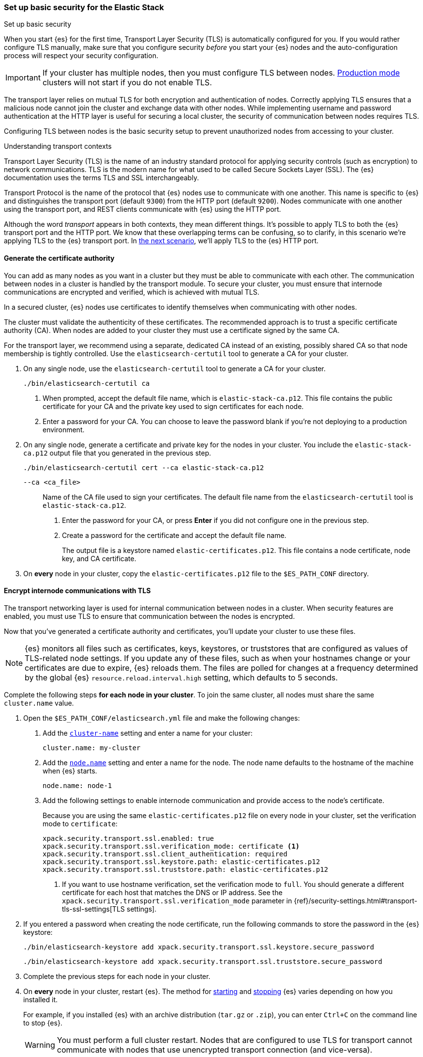 [[security-basic-setup]]
=== Set up basic security for the Elastic Stack
++++
<titleabbrev>Set up basic security</titleabbrev>
++++

When you start {es} for the first time, Transport Layer Security (TLS) is
automatically configured for you. If you would rather configure TLS manually,
make sure that you configure security _before_ you start your {es} nodes and
the auto-configuration process will respect your security configuration.

IMPORTANT: If your cluster has multiple nodes, then you must configure
TLS between nodes. <<dev-vs-prod-mode,Production mode>> clusters will not start
if you do not enable TLS.

The transport layer relies on mutual TLS for both encryption and
authentication of nodes. Correctly applying TLS ensures that a malicious node
cannot join the cluster and exchange data with other nodes. While implementing
username and password authentication at the HTTP layer is useful for securing a
local cluster, the security of communication between nodes requires TLS.

Configuring TLS between nodes is the basic security setup to prevent
unauthorized nodes from accessing to your cluster.

.Understanding transport contexts
****
Transport Layer Security (TLS) is the name of an industry standard protocol for
applying security controls (such as encryption) to network communications. TLS
is the modern name for what used to be called Secure Sockets Layer (SSL). The
{es} documentation uses the terms TLS and SSL interchangeably.

Transport Protocol is the name of the protocol that {es} nodes use to
communicate with one another. This name is specific to {es} and distinguishes
the transport port (default `9300`) from the HTTP port (default `9200`). Nodes
communicate with one another using the transport port, and REST clients
communicate with {es} using the HTTP port.

Although the word _transport_ appears in both contexts, they mean different
things. It's possible to apply TLS to both the {es} transport port and the HTTP
port. We know that these overlapping terms can be confusing, so to clarify, in
this scenario we're applying TLS to the {es} transport port. In
<<security-basic-setup-https,the next scenario>>, we'll apply TLS to the {es}
HTTP port.
****

[[generate-certificates]]
==== Generate the certificate authority

You can add as many nodes as you want in a cluster but they must be able to
communicate with each other. The communication between nodes in a cluster is
handled by the transport module. To secure your cluster, you must ensure that
internode communications are encrypted and verified, which is achieved with
mutual TLS.

In a secured cluster, {es} nodes use certificates to identify
themselves when communicating with other nodes.

The cluster must validate the authenticity of these certificates. The
recommended approach is to trust a specific certificate authority (CA). When
nodes are added to your cluster they must use a certificate signed by the same
CA.

For the transport layer, we recommend using a separate, dedicated CA instead
of an existing, possibly shared CA so that node membership is tightly controlled. Use the `elasticsearch-certutil` tool to
generate a CA for your cluster.

. On any single node, use the `elasticsearch-certutil` tool to generate a CA for
your cluster.
+
[source,shell]
----
./bin/elasticsearch-certutil ca
----

   a. When prompted, accept the default file name, which is `elastic-stack-ca.p12`. This file contains the public certificate for your CA and the private key used to sign certificates for each node.

   b. Enter a password for your CA. You can choose to leave the password blank
   if you're not deploying to a production environment.

. On any single node, generate a certificate and private key for the nodes in
your cluster. You include the `elastic-stack-ca.p12` output file that you
generated in the previous step.
+
[source,shell]
----
./bin/elasticsearch-certutil cert --ca elastic-stack-ca.p12
----
+
   `--ca <ca_file>`:: Name of the CA file used to sign your certificates. The
   default file name from the `elasticsearch-certutil` tool is `elastic-stack-ca.p12`.
+

   a. Enter the password for your CA, or press *Enter* if you did not configure one in the previous step.

   b. Create a password for the certificate and accept the default file name.
+
The output file is a keystore named `elastic-certificates.p12`. This file
contains a node certificate, node key, and CA certificate.

. On *every* node in your cluster, copy the `elastic-certificates.p12` file to
the `$ES_PATH_CONF` directory.

[[encrypt-internode-communication]]
==== Encrypt internode communications with TLS

The transport networking layer is used for internal communication between
nodes in a cluster. When security features are enabled, you must use TLS to
ensure that communication between the nodes is encrypted.

Now that you've generated a certificate authority and certificates, you'll
update your cluster to use these files.

NOTE: {es} monitors all files such as certificates, keys, keystores, or
truststores that are configured as values of TLS-related node settings. If
you update any of these files, such as when your hostnames change or your
certificates are due to expire, {es} reloads them. The files are polled for
changes at a frequency determined by the global {es}
`resource.reload.interval.high` setting, which defaults to 5 seconds.

Complete the following steps *for each node in your cluster*. To join the
same cluster, all nodes must share the same `cluster.name` value.

. Open the `$ES_PATH_CONF/elasticsearch.yml` file and make the following
changes:

   a. Add the <<cluster-name,`cluster-name`>> setting and enter a name for your cluster:
+
[source,yaml]
----
cluster.name: my-cluster
----

b. Add the <<node-name,`node.name`>> setting and enter a name for the node.
The node name defaults to the hostname of the machine when {es} starts. 
+
[source,yaml]
----
node.name: node-1
----

c. Add the following settings to enable internode communication and provide
access to the node's certificate.
+
Because you are using the same `elastic-certificates.p12` file on every node in
your cluster, set the verification mode to `certificate`:
+
[source,yaml]
----
xpack.security.transport.ssl.enabled: true
xpack.security.transport.ssl.verification_mode: certificate <1>
xpack.security.transport.ssl.client_authentication: required
xpack.security.transport.ssl.keystore.path: elastic-certificates.p12
xpack.security.transport.ssl.truststore.path: elastic-certificates.p12
----
<1> If you want to use hostname verification, set the verification mode to
`full`. You should generate a different certificate for each host that
matches the DNS or IP address. See the 
`xpack.security.transport.ssl.verification_mode` parameter in {ref}/security-settings.html#transport-tls-ssl-settings[TLS settings].

. If you entered a password when creating the node certificate, run the following commands to store the password in the {es} keystore:
+
--
[source,shell]
----
./bin/elasticsearch-keystore add xpack.security.transport.ssl.keystore.secure_password
----

[source,shell]
----
./bin/elasticsearch-keystore add xpack.security.transport.ssl.truststore.secure_password
----
--

. Complete the previous steps for each node in your cluster.

. On *every* node in your cluster, restart {es}. The method for
<<starting-elasticsearch,starting>> and <<starting-elasticsearch,stopping>> {es}
varies depending on how you installed it.
+
For example, if you installed {es} with an archive distribution
(`tar.gz` or `.zip`), you can enter `Ctrl+C` on the command line to stop
{es}.
+
WARNING: You must perform a full cluster restart. Nodes that are configured to
use TLS for transport cannot communicate with nodes that use unencrypted transport connection (and vice-versa).

[[encrypting-internode-whatsnext]]
==== What's next?

Congratulations! You've encrypted communications between the nodes in your
cluster and can pass the
<<bootstrap-checks-tls,TLS bootstrap check>>.

To add another layer of security, <<security-basic-setup-https,Set up basic security for the Elastic Stack plus secured HTTPS traffic>>. In addition to
configuring TLS on the transport interface of your {es} cluster, you configure
TLS on the HTTP interface for both {es} and {kib}.
